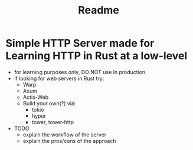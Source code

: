 #+title: Readme
* Simple HTTP Server made for Learning HTTP in Rust at a low-level
+ for learning purposes only, DO NOT use in production
+ if looking for web servers in Rust try:
  - Warp
  - Axum
  - Actix-Web
  - Build your own(?) via:
    + tokio
    + hyper
    + tower, tower-http

+ TODO
  - explain the workflow of the server
  - explain the pros/cons of the approach
